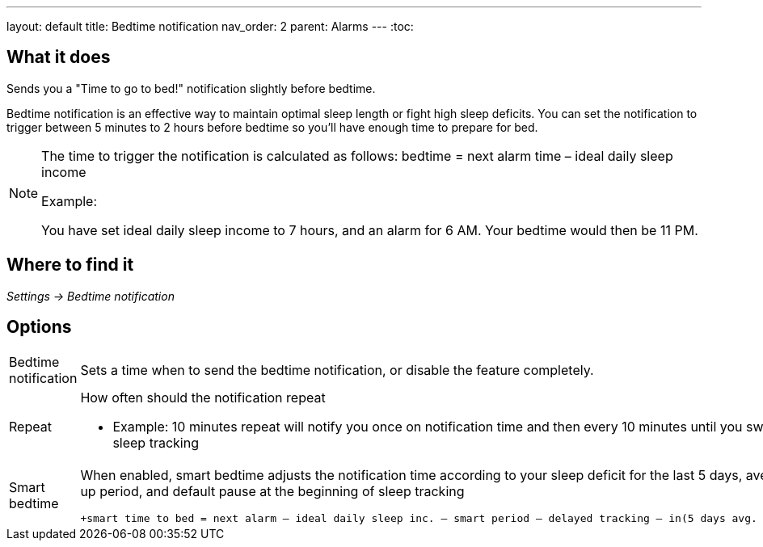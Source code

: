 ---
layout: default
title: Bedtime notification
nav_order: 2
parent: Alarms
---
:toc:

## What it does
.Sends you a "Time to go to bed!" notification slightly before bedtime.

Bedtime notification is an effective way to maintain optimal sleep length or fight high sleep deficits. You can set the notification to trigger between 5 minutes to 2 hours before bedtime so you'll have enough time to prepare for bed.

[NOTE]
====
The time to trigger the notification is calculated as follows:
+bedtime = next alarm time – ideal daily sleep income+

.Example:
You have set ideal daily sleep income to 7 hours, and an alarm for 6 AM.
Your bedtime would then be 11 PM.
====

== Where to find it
_Settings -> Bedtime notification_


== Options
[horizontal]
Bedtime notification:: Sets a time when to send the bedtime notification, or disable the feature completely.
Repeat:: How often should the notification repeat
  - Example: 10 minutes repeat will notify you once on notification time and then every 10 minutes until you swipe the notification away or start sleep tracking
Smart bedtime::
  When enabled, smart bedtime adjusts the notification time according to your sleep deficit for the last 5 days, average length of the smart wake up period, and default pause at the beginning of sleep tracking

  +smart time to bed = next alarm – ideal daily sleep inc. – smart period – delayed tracking – in(5 days avg. sleep deficit > 10 min, 45 min)+

//== Guide

//== Troubleshooting